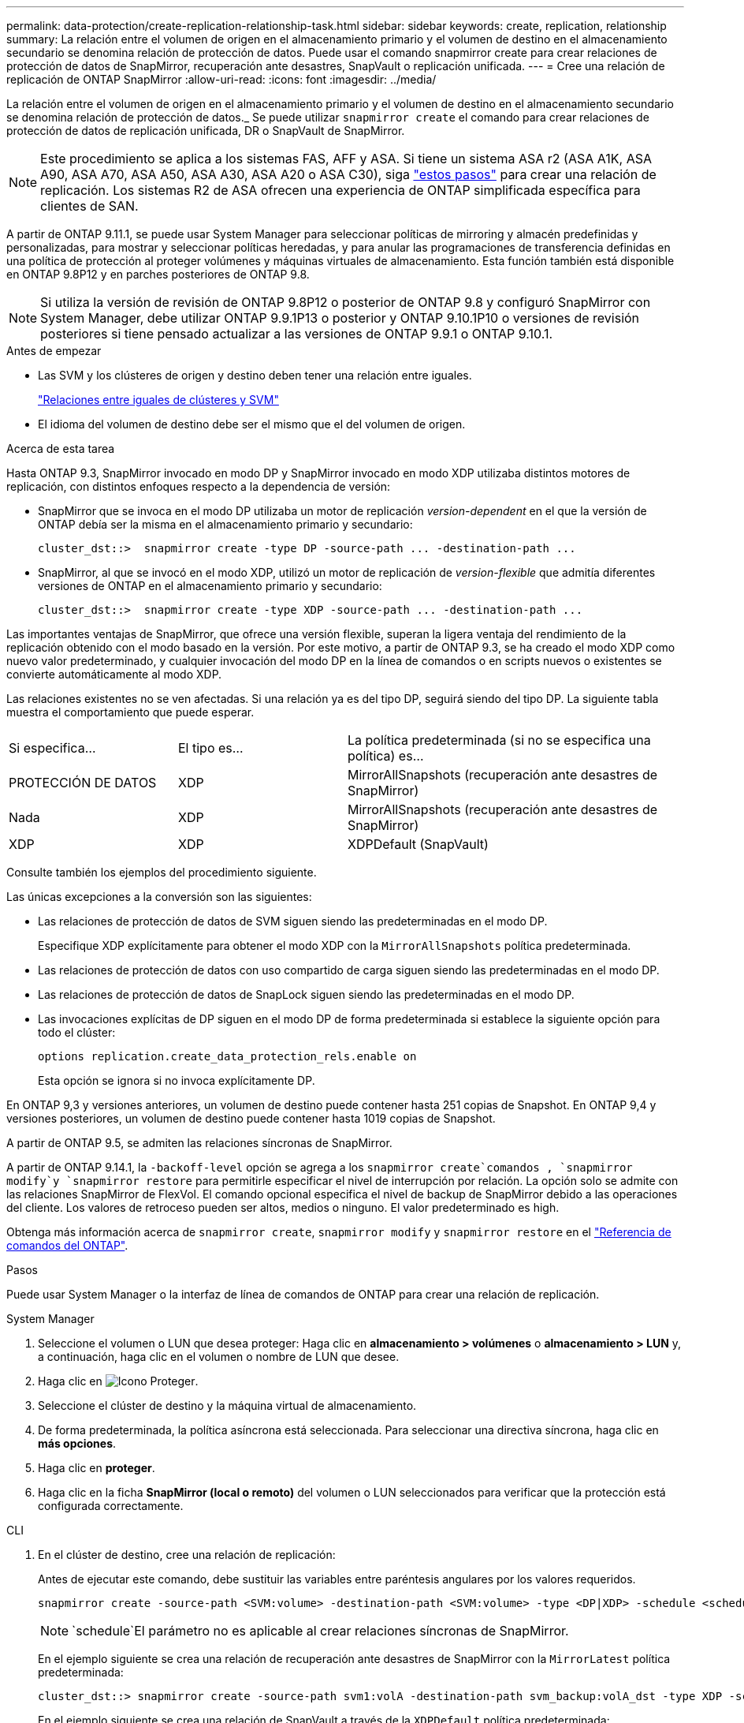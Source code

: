 ---
permalink: data-protection/create-replication-relationship-task.html 
sidebar: sidebar 
keywords: create, replication, relationship 
summary: La relación entre el volumen de origen en el almacenamiento primario y el volumen de destino en el almacenamiento secundario se denomina relación de protección de datos. Puede usar el comando snapmirror create para crear relaciones de protección de datos de SnapMirror, recuperación ante desastres, SnapVault o replicación unificada. 
---
= Cree una relación de replicación de ONTAP SnapMirror
:allow-uri-read: 
:icons: font
:imagesdir: ../media/


[role="lead"]
La relación entre el volumen de origen en el almacenamiento primario y el volumen de destino en el almacenamiento secundario se denomina relación de protección de datos._ Se puede utilizar `snapmirror create` el comando para crear relaciones de protección de datos de replicación unificada, DR o SnapVault de SnapMirror.


NOTE: Este procedimiento se aplica a los sistemas FAS, AFF y ASA. Si tiene un sistema ASA r2 (ASA A1K, ASA A90, ASA A70, ASA A50, ASA A30, ASA A20 o ASA C30), siga link:https://docs.netapp.com/us-en/asa-r2/data-protection/snapshot-replication.html["estos pasos"^] para crear una relación de replicación. Los sistemas R2 de ASA ofrecen una experiencia de ONTAP simplificada específica para clientes de SAN.

A partir de ONTAP 9.11.1, se puede usar System Manager para seleccionar políticas de mirroring y almacén predefinidas y personalizadas, para mostrar y seleccionar políticas heredadas, y para anular las programaciones de transferencia definidas en una política de protección al proteger volúmenes y máquinas virtuales de almacenamiento. Esta función también está disponible en ONTAP 9.8P12 y en parches posteriores de ONTAP 9.8.

[NOTE]
====
Si utiliza la versión de revisión de ONTAP 9.8P12 o posterior de ONTAP 9.8 y configuró SnapMirror con System Manager, debe utilizar ONTAP 9.9.1P13 o posterior y ONTAP 9.10.1P10 o versiones de revisión posteriores si tiene pensado actualizar a las versiones de ONTAP 9.9.1 o ONTAP 9.10.1.

====
.Antes de empezar
* Las SVM y los clústeres de origen y destino deben tener una relación entre iguales.
+
link:../peering/index.html["Relaciones entre iguales de clústeres y SVM"]

* El idioma del volumen de destino debe ser el mismo que el del volumen de origen.


.Acerca de esta tarea
Hasta ONTAP 9.3, SnapMirror invocado en modo DP y SnapMirror invocado en modo XDP utilizaba distintos motores de replicación, con distintos enfoques respecto a la dependencia de versión:

* SnapMirror que se invoca en el modo DP utilizaba un motor de replicación _version-dependent_ en el que la versión de ONTAP debía ser la misma en el almacenamiento primario y secundario:
+
[listing]
----
cluster_dst::>  snapmirror create -type DP -source-path ... -destination-path ...
----
* SnapMirror, al que se invocó en el modo XDP, utilizó un motor de replicación de _version-flexible_ que admitía diferentes versiones de ONTAP en el almacenamiento primario y secundario:
+
[listing]
----
cluster_dst::>  snapmirror create -type XDP -source-path ... -destination-path ...
----


Las importantes ventajas de SnapMirror, que ofrece una versión flexible, superan la ligera ventaja del rendimiento de la replicación obtenido con el modo basado en la versión. Por este motivo, a partir de ONTAP 9.3, se ha creado el modo XDP como nuevo valor predeterminado, y cualquier invocación del modo DP en la línea de comandos o en scripts nuevos o existentes se convierte automáticamente al modo XDP.

Las relaciones existentes no se ven afectadas. Si una relación ya es del tipo DP, seguirá siendo del tipo DP. La siguiente tabla muestra el comportamiento que puede esperar.

[cols="25,25,50"]
|===


| Si especifica... | El tipo es... | La política predeterminada (si no se especifica una política) es... 


 a| 
PROTECCIÓN DE DATOS
 a| 
XDP
 a| 
MirrorAllSnapshots (recuperación ante desastres de SnapMirror)



 a| 
Nada
 a| 
XDP
 a| 
MirrorAllSnapshots (recuperación ante desastres de SnapMirror)



 a| 
XDP
 a| 
XDP
 a| 
XDPDefault (SnapVault)

|===
Consulte también los ejemplos del procedimiento siguiente.

Las únicas excepciones a la conversión son las siguientes:

* Las relaciones de protección de datos de SVM siguen siendo las predeterminadas en el modo DP.
+
Especifique XDP explícitamente para obtener el modo XDP con la `MirrorAllSnapshots` política predeterminada.

* Las relaciones de protección de datos con uso compartido de carga siguen siendo las predeterminadas en el modo DP.
* Las relaciones de protección de datos de SnapLock siguen siendo las predeterminadas en el modo DP.
* Las invocaciones explícitas de DP siguen en el modo DP de forma predeterminada si establece la siguiente opción para todo el clúster:
+
[listing]
----
options replication.create_data_protection_rels.enable on
----
+
Esta opción se ignora si no invoca explícitamente DP.



En ONTAP 9,3 y versiones anteriores, un volumen de destino puede contener hasta 251 copias de Snapshot. En ONTAP 9,4 y versiones posteriores, un volumen de destino puede contener hasta 1019 copias de Snapshot.

A partir de ONTAP 9.5, se admiten las relaciones síncronas de SnapMirror.

A partir de ONTAP 9.14.1, la `-backoff-level` opción se agrega a los `snapmirror create`comandos , `snapmirror modify`y `snapmirror restore` para permitirle especificar el nivel de interrupción por relación. La opción solo se admite con las relaciones SnapMirror de FlexVol. El comando opcional especifica el nivel de backup de SnapMirror debido a las operaciones del cliente. Los valores de retroceso pueden ser altos, medios o ninguno. El valor predeterminado es high.

Obtenga más información acerca de `snapmirror create`, `snapmirror modify` y `snapmirror restore` en el link:https://docs.netapp.com/us-en/ontap-cli/search.html?q=snapmirror["Referencia de comandos del ONTAP"^].

.Pasos
Puede usar System Manager o la interfaz de línea de comandos de ONTAP para crear una relación de replicación.

[role="tabbed-block"]
====
.System Manager
--
. Seleccione el volumen o LUN que desea proteger: Haga clic en *almacenamiento > volúmenes* o *almacenamiento > LUN* y, a continuación, haga clic en el volumen o nombre de LUN que desee.
. Haga clic en image:icon_protect.gif["Icono Proteger"].
. Seleccione el clúster de destino y la máquina virtual de almacenamiento.
. De forma predeterminada, la política asíncrona está seleccionada. Para seleccionar una directiva síncrona, haga clic en *más opciones*.
. Haga clic en *proteger*.
. Haga clic en la ficha *SnapMirror (local o remoto)* del volumen o LUN seleccionados para verificar que la protección está configurada correctamente.


--
.CLI
--
. En el clúster de destino, cree una relación de replicación:
+
Antes de ejecutar este comando, debe sustituir las variables entre paréntesis angulares por los valores requeridos.

+
[source, cli]
----
snapmirror create -source-path <SVM:volume> -destination-path <SVM:volume> -type <DP|XDP> -schedule <schedule> -policy <policy>
----
+

NOTE:  `schedule`El parámetro no es aplicable al crear relaciones síncronas de SnapMirror.

+
En el ejemplo siguiente se crea una relación de recuperación ante desastres de SnapMirror con la `MirrorLatest` política predeterminada:

+
[listing]
----
cluster_dst::> snapmirror create -source-path svm1:volA -destination-path svm_backup:volA_dst -type XDP -schedule my_daily -policy MirrorLatest
----
+
En el ejemplo siguiente se crea una relación de SnapVault a través de la `XDPDefault` política predeterminada:

+
[listing]
----
cluster_dst::> snapmirror create -source-path svm1:volA -destination-path svm_backup:volA_dst -type XDP -schedule my_daily -policy XDPDefault
----
+
En el siguiente ejemplo, se crea una relación de replicación unificada mediante la `MirrorAndVault` política predeterminada:

+
[listing]
----
cluster_dst:> snapmirror create -source-path svm1:volA -destination-path svm_backup:volA_dst -type XDP -schedule my_daily -policy MirrorAndVault
----
+
En el siguiente ejemplo, se crea una relación de replicación unificada mediante la `my_unified` política personalizada:

+
[listing]
----
cluster_dst::> snapmirror create -source-path svm1:volA -destination-path svm_backup:volA_dst -type XDP -schedule my_daily -policy my_unified
----
+
En el ejemplo siguiente se crea una relación de SnapMirror síncrona con la `Sync` política predeterminada:

+
[listing]
----
cluster_dst::> snapmirror create -source-path svm1:volA -destination-path svm_backup:volA_dst -type XDP -policy Sync
----
+
En el ejemplo siguiente se crea una relación de SnapMirror síncrona con la `StrictSync` política predeterminada:

+
[listing]
----
cluster_dst::> snapmirror create -source-path svm1:volA -destination-path svm_backup:volA_dst -type XDP -policy StrictSync
----
+
En el siguiente ejemplo se crea una relación de recuperación ante desastres de SnapMirror. Cuando el tipo DP se convierte automáticamente a XDP y sin especificar ninguna política, la política se establece por defecto en la `MirrorAllSnapshots` política:

+
[listing]
----
cluster_dst::> snapmirror create -source-path svm1:volA -destination-path svm_backup:volA_dst -type DP -schedule my_daily
----
+
En el siguiente ejemplo se crea una relación de recuperación ante desastres de SnapMirror. Si no se ha especificado ningún tipo o política, la política se establece por defecto en la `MirrorAllSnapshots` política:

+
[listing]
----
cluster_dst::> snapmirror create -source-path svm1:volA -destination-path svm_backup:volA_dst -schedule my_daily
----
+
En el siguiente ejemplo se crea una relación de recuperación ante desastres de SnapMirror. Si no se ha especificado ninguna política, la política se establece por defecto en la `XDPDefault` política:

+
[listing]
----
cluster_dst::> snapmirror create -source-path svm1:volA -destination-path svm_backup:volA_dst -type XDP -schedule my_daily
----
+
En el siguiente ejemplo, se crea una relación síncrona de SnapMirror con la política predefinida `SnapCenterSync`:

+
[listing]
----
cluster_dst::> snapmirror create -source-path svm1:volA -destination-path svm_backup:volA_dst -type XDP -policy SnapCenterSync
----
+

NOTE: La política predefinida `SnapCenterSync` es de tipo `Sync`. Esta política replica cualquier snapshot que se cree con el `snapmirror-label` «APP_CONFORTABLE».



.Después de terminar
Utilice `snapmirror show` el comando para verificar que la relación de SnapMirror se ha creado. Obtenga más información sobre `snapmirror show` en el link:https://docs.netapp.com/us-en/ontap-cli/snapmirror-show.html["Referencia de comandos del ONTAP"^].

--
====
.Información relacionada
* link:create-delete-snapmirror-failover-test-task.html["Crear y eliminar volúmenes de prueba de conmutación al nodo de respaldo de SnapMirror"].




== Otras maneras de hacerlo en ONTAP

[cols="2"]
|===
| Para ejecutar estas tareas con... | Ver este contenido... 


| System Manager Classic (disponible con ONTAP 9.7 y versiones anteriores) | link:https://docs.netapp.com/us-en/ontap-system-manager-classic/volume-backup-snapvault/index.html["Información general sobre backup de volúmenes mediante SnapVault"^] 
|===
.Información relacionada
* link:https://docs.netapp.com/us-en/ontap-cli/snapmirror-create.html["snapmirror create"^]

